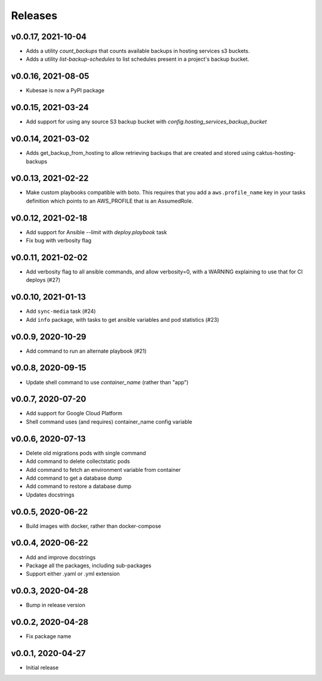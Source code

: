 Releases
========

v0.0.17, 2021-10-04
~~~~~~~~~~~~~~~~~~~~

* Adds a utility `count_backups` that counts available backups in hosting services s3 buckets.
* Adds a utility `list-backup-schedules` to list schedules present in a project's backup bucket.

v0.0.16, 2021-08-05
~~~~~~~~~~~~~~~~~~~~

* Kubesae is now a PyPI package

v0.0.15, 2021-03-24
~~~~~~~~~~~~~~~~~~~~

* Add support for using any source S3 backup bucket with `config.hosting_services_backup_bucket`


v0.0.14, 2021-03-02
~~~~~~~~~~~~~~~~~~~~

* Adds get_backup_from_hosting to allow retrieving backups that are created and stored using caktus-hosting-backups


v0.0.13, 2021-02-22
~~~~~~~~~~~~~~~~~~~~
* Make custom playbooks compatible with boto. This requires that you add a
  ``aws.profile_name`` key in your tasks definition which points to an AWS_PROFILE that
  is an AssumedRole.


v0.0.12, 2021-02-18
~~~~~~~~~~~~~~~~~~~
* Add support for Ansible `--limit` with `deploy.playbook` task
* Fix bug with verbosity flag


v0.0.11, 2021-02-02
~~~~~~~~~~~~~~~~~~~
* Add verbosity flag to all ansible commands, and allow verbosity=0, with a WARNING
  explaining to use that for CI deploys (#27)


v0.0.10, 2021-01-13
~~~~~~~~~~~~~~~~~~~
* Add ``sync-media`` task (#24)
* Add ``info`` package, with tasks to get ansible variables and pod statistics (#23)


v0.0.9, 2020-10-29
~~~~~~~~~~~~~~~~~~
* Add command to run an alternate playbook (#21)


v0.0.8, 2020-09-15
~~~~~~~~~~~~~~~~~~
* Update shell command to use `container_name` (rather than "app")


v0.0.7, 2020-07-20
~~~~~~~~~~~~~~~~~~
* Add support for Google Cloud Platform
* Shell command uses (and requires) container_name config variable


v0.0.6, 2020-07-13
~~~~~~~~~~~~~~~~~~
* Delete old migrations pods with single command
* Add command to delete collectstatic pods
* Add command to fetch an environment variable from container
* Add command to get a database dump
* Add command to restore a database dump
* Updates docstrings


v0.0.5, 2020-06-22
~~~~~~~~~~~~~~~~~~
* Build images with docker, rather than docker-compose


v0.0.4, 2020-06-22
~~~~~~~~~~~~~~~~~~
* Add and improve docstrings
* Package all the packages, including sub-packages
* Support either .yaml or .yml extension


v0.0.3, 2020-04-28
~~~~~~~~~~~~~~~~~~
* Bump in release version


v0.0.2, 2020-04-28
~~~~~~~~~~~~~~~~~~
* Fix package name


v0.0.1, 2020-04-27
~~~~~~~~~~~~~~~~~~
* Initial release
